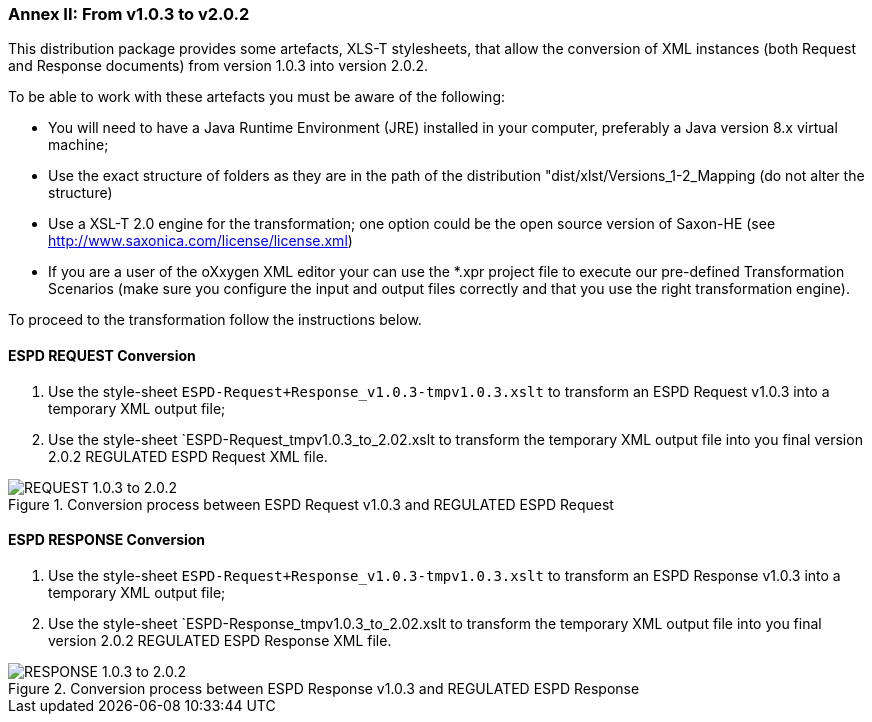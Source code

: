 === Annex II: From v1.0.3 to v2.0.2

This distribution package provides some artefacts, XLS-T stylesheets, that allow the conversion of XML instances (both Request and Response documents) from version 1.0.3 into version 2.0.2. 

To be able to work with these artefacts you must be aware of the following:

* You will need to have a Java Runtime Environment (JRE) installed in your computer, preferably a Java version 8.x virtual machine;
* Use the exact structure of folders as they are in the path of the distribution "dist/xlst/Versions_1-2_Mapping (do not alter the structure)
* Use a XSL-T 2.0 engine for the transformation; one option could be the open source version of Saxon-HE (see http://www.saxonica.com/license/license.xml)
* If you are a user of the oXxygen XML editor your can use the *.xpr project file to execute our pre-defined Transformation Scenarios (make sure you configure the input and output files correctly and that you use the right transformation engine). 
  

To proceed to the transformation follow the instructions below.

==== ESPD REQUEST Conversion 

. Use the style-sheet `ESPD-Request+Response_v1.0.3-tmpv1.0.3.xslt` to transform an ESPD Request v1.0.3 into a temporary XML output file;
. Use the style-sheet `ESPD-Request_tmpv1.0.3_to_2.02.xslt to transform the temporary XML output file into you final version 2.0.2 REGULATED ESPD Request XML file.

.Conversion process between ESPD Request v1.0.3 and REGULATED ESPD Request  
image::ConversionREQUEST.png[REQUEST 1.0.3 to 2.0.2, alt="REQUEST 1.0.3 to 2.0.2", align="center"]

==== ESPD RESPONSE Conversion

. Use the style-sheet `ESPD-Request+Response_v1.0.3-tmpv1.0.3.xslt` to transform an ESPD Response v1.0.3 into a temporary XML output file;
. Use the style-sheet `ESPD-Response_tmpv1.0.3_to_2.02.xslt to transform the temporary XML output file into you final version 2.0.2 REGULATED ESPD Response XML file.

.Conversion process between ESPD Response v1.0.3 and REGULATED ESPD Response  
image::ConversionRESPONDE.png[RESPONSE 1.0.3 to 2.0.2, alt="RESPONSE 1.0.3 to 2.0.2", align="center"]




